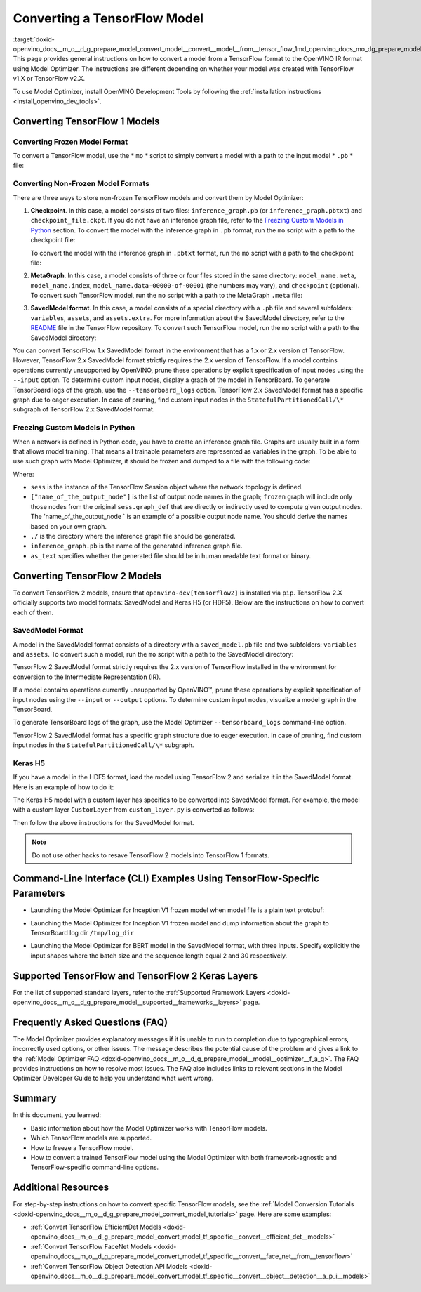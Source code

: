 .. index:: pair: page; Converting a TensorFlow Model
.. _doxid-openvino_docs__m_o__d_g_prepare_model_convert_model__convert__model__from__tensor_flow:


Converting a TensorFlow Model
=============================

:target:`doxid-openvino_docs__m_o__d_g_prepare_model_convert_model__convert__model__from__tensor_flow_1md_openvino_docs_mo_dg_prepare_model_convert_model_convert_model_from_tensorflow` This page provides general instructions on how to convert a model from a TensorFlow format to the OpenVINO IR format using Model Optimizer. The instructions are different depending on whether your model was created with TensorFlow v1.X or TensorFlow v2.X.

To use Model Optimizer, install OpenVINO Development Tools by following the :ref:`installation instructions <install_openvino_dev_tools>`.

.. _Convert_From_TF2X:

Converting TensorFlow 1 Models
~~~~~~~~~~~~~~~~~~~~~~~~~~~~~~

.. _Convert_From_TF:

Converting Frozen Model Format
------------------------------

To convert a TensorFlow model, use the \* ``mo`` \* script to simply convert a model with a path to the input model \* ``.pb`` \* file:

.. ref-code-block:: cpp

	mo --input_model <INPUT_MODEL>.pb

.. _loading-nonfrozen-models:

Converting Non-Frozen Model Formats
-----------------------------------

There are three ways to store non-frozen TensorFlow models and convert them by Model Optimizer:

#. **Checkpoint**. In this case, a model consists of two files: ``inference_graph.pb`` (or ``inference_graph.pbtxt``) and ``checkpoint_file.ckpt``. If you do not have an inference graph file, refer to the `Freezing Custom Models in Python <#freeze-the-tensorflow-model>`__ section. To convert the model with the inference graph in ``.pb`` format, run the ``mo`` script with a path to the checkpoint file:
   
   .. ref-code-block:: cpp
   
   	mo --input_model <INFERENCE_GRAPH>.pb --input_checkpoint <INPUT_CHECKPOINT>
   
   To convert the model with the inference graph in ``.pbtxt`` format, run the ``mo`` script with a path to the checkpoint file:
   
   .. ref-code-block:: cpp
   
   	mo --input_model <INFERENCE_GRAPH>.pbtxt --input_checkpoint <INPUT_CHECKPOINT> --input_model_is_text

#. **MetaGraph**. In this case, a model consists of three or four files stored in the same directory: ``model_name.meta``, ``model_name.index``, ``model_name.data-00000-of-00001`` (the numbers may vary), and ``checkpoint`` (optional). To convert such TensorFlow model, run the ``mo`` script with a path to the MetaGraph ``.meta`` file:
   
   .. ref-code-block:: cpp
   
   	mo --input_meta_graph <INPUT_META_GRAPH>.meta

#. **SavedModel format**. In this case, a model consists of a special directory with a ``.pb`` file and several subfolders: ``variables``, ``assets``, and ``assets.extra``. For more information about the SavedModel directory, refer to the `README <https://github.com/tensorflow/tensorflow/tree/master/tensorflow/python/saved_model#components>`__ file in the TensorFlow repository. To convert such TensorFlow model, run the ``mo`` script with a path to the SavedModel directory:
   
   .. ref-code-block:: cpp
   
   	mo --saved_model_dir <SAVED_MODEL_DIRECTORY>

You can convert TensorFlow 1.x SavedModel format in the environment that has a 1.x or 2.x version of TensorFlow. However, TensorFlow 2.x SavedModel format strictly requires the 2.x version of TensorFlow. If a model contains operations currently unsupported by OpenVINO, prune these operations by explicit specification of input nodes using the ``--input`` option. To determine custom input nodes, display a graph of the model in TensorBoard. To generate TensorBoard logs of the graph, use the ``--tensorboard_logs`` option. TensorFlow 2.x SavedModel format has a specific graph due to eager execution. In case of pruning, find custom input nodes in the ``StatefulPartitionedCall/\*`` subgraph of TensorFlow 2.x SavedModel format.

.. _freeze-the-tensorflow-model:

Freezing Custom Models in Python
--------------------------------

When a network is defined in Python code, you have to create an inference graph file. Graphs are usually built in a form that allows model training. That means all trainable parameters are represented as variables in the graph. To be able to use such graph with Model Optimizer, it should be frozen and dumped to a file with the following code:

.. ref-code-block:: cpp

	import tensorflow as tf
	from tensorflow.python.framework import graph_io
	frozen = tf.compat.v1.graph_util.convert_variables_to_constants(sess, sess.graph_def, ["name_of_the_output_node"])
	graph_io.write_graph(frozen, './', 'inference_graph.pb', as_text=False)

Where:

* ``sess`` is the instance of the TensorFlow Session object where the network topology is defined.

* ``["name_of_the_output_node"]`` is the list of output node names in the graph; ``frozen`` graph will include only those nodes from the original ``sess.graph_def`` that are directly or indirectly used to compute given output nodes. The 'name_of_the_output_node ` is an example of a possible output node name. You should derive the names based on your own graph.

* ``./`` is the directory where the inference graph file should be generated.

* ``inference_graph.pb`` is the name of the generated inference graph file.

* ``as_text`` specifies whether the generated file should be in human readable text format or binary.

.. _Convert_From_TF2X:

Converting TensorFlow 2 Models
~~~~~~~~~~~~~~~~~~~~~~~~~~~~~~

To convert TensorFlow 2 models, ensure that ``openvino-dev[tensorflow2]`` is installed via ``pip``. TensorFlow 2.X officially supports two model formats: SavedModel and Keras H5 (or HDF5). Below are the instructions on how to convert each of them.

SavedModel Format
-----------------

A model in the SavedModel format consists of a directory with a ``saved_model.pb`` file and two subfolders: ``variables`` and ``assets``. To convert such a model, run the ``mo`` script with a path to the SavedModel directory:

.. ref-code-block:: cpp

	mo --saved_model_dir <SAVED_MODEL_DIRECTORY>

TensorFlow 2 SavedModel format strictly requires the 2.x version of TensorFlow installed in the environment for conversion to the Intermediate Representation (IR).

If a model contains operations currently unsupported by OpenVINO™, prune these operations by explicit specification of input nodes using the ``--input`` or ``--output`` options. To determine custom input nodes, visualize a model graph in the TensorBoard.

To generate TensorBoard logs of the graph, use the Model Optimizer ``--tensorboard_logs`` command-line option.

TensorFlow 2 SavedModel format has a specific graph structure due to eager execution. In case of pruning, find custom input nodes in the ``StatefulPartitionedCall/\*`` subgraph.

Keras H5
--------

If you have a model in the HDF5 format, load the model using TensorFlow 2 and serialize it in the SavedModel format. Here is an example of how to do it:

.. ref-code-block:: cpp

	import tensorflow as tf
	model = tf.keras.models.load_model('model.h5')
	tf.saved_model.save(model,'model')

The Keras H5 model with a custom layer has specifics to be converted into SavedModel format. For example, the model with a custom layer ``CustomLayer`` from ``custom_layer.py`` is converted as follows:

.. ref-code-block:: cpp

	import tensorflow as tf
	from custom_layer import CustomLayer
	model = tf.keras.models.load_model('model.h5', custom_objects={'CustomLayer': CustomLayer})
	tf.saved_model.save(model,'model')

Then follow the above instructions for the SavedModel format.

.. note:: Do not use other hacks to resave TensorFlow 2 models into TensorFlow 1 formats.





Command-Line Interface (CLI) Examples Using TensorFlow-Specific Parameters
~~~~~~~~~~~~~~~~~~~~~~~~~~~~~~~~~~~~~~~~~~~~~~~~~~~~~~~~~~~~~~~~~~~~~~~~~~

* Launching the Model Optimizer for Inception V1 frozen model when model file is a plain text protobuf:

.. ref-code-block:: cpp

	mo --input_model inception_v1.pbtxt --input_model_is_text -b 1

* Launching the Model Optimizer for Inception V1 frozen model and dump information about the graph to TensorBoard log dir ``/tmp/log_dir``

.. ref-code-block:: cpp

	mo --input_model inception_v1.pb -b 1 --tensorboard_logdir /tmp/log_dir

* Launching the Model Optimizer for BERT model in the SavedModel format, with three inputs. Specify explicitly the input shapes where the batch size and the sequence length equal 2 and 30 respectively.

.. ref-code-block:: cpp

	mo --saved_model_dir BERT --input mask,word_ids,type_ids --input_shape [2,30],[2,30],[2,30]

Supported TensorFlow and TensorFlow 2 Keras Layers
~~~~~~~~~~~~~~~~~~~~~~~~~~~~~~~~~~~~~~~~~~~~~~~~~~

For the list of supported standard layers, refer to the :ref:`Supported Framework Layers <doxid-openvino_docs__m_o__d_g_prepare_model__supported__frameworks__layers>` page.

Frequently Asked Questions (FAQ)
~~~~~~~~~~~~~~~~~~~~~~~~~~~~~~~~

The Model Optimizer provides explanatory messages if it is unable to run to completion due to typographical errors, incorrectly used options, or other issues. The message describes the potential cause of the problem and gives a link to the :ref:`Model Optimizer FAQ <doxid-openvino_docs__m_o__d_g_prepare_model__model__optimizer__f_a_q>`. The FAQ provides instructions on how to resolve most issues. The FAQ also includes links to relevant sections in the Model Optimizer Developer Guide to help you understand what went wrong.

Summary
~~~~~~~

In this document, you learned:

* Basic information about how the Model Optimizer works with TensorFlow models.

* Which TensorFlow models are supported.

* How to freeze a TensorFlow model.

* How to convert a trained TensorFlow model using the Model Optimizer with both framework-agnostic and TensorFlow-specific command-line options.

Additional Resources
~~~~~~~~~~~~~~~~~~~~

For step-by-step instructions on how to convert specific TensorFlow models, see the :ref:`Model Conversion Tutorials <doxid-openvino_docs__m_o__d_g_prepare_model_convert_model_tutorials>` page. Here are some examples:

* :ref:`Convert TensorFlow EfficientDet Models <doxid-openvino_docs__m_o__d_g_prepare_model_convert_model_tf_specific__convert__efficient_det__models>`

* :ref:`Convert TensorFlow FaceNet Models <doxid-openvino_docs__m_o__d_g_prepare_model_convert_model_tf_specific__convert__face_net__from__tensorflow>`

* :ref:`Convert TensorFlow Object Detection API Models <doxid-openvino_docs__m_o__d_g_prepare_model_convert_model_tf_specific__convert__object__detection__a_p_i__models>`

